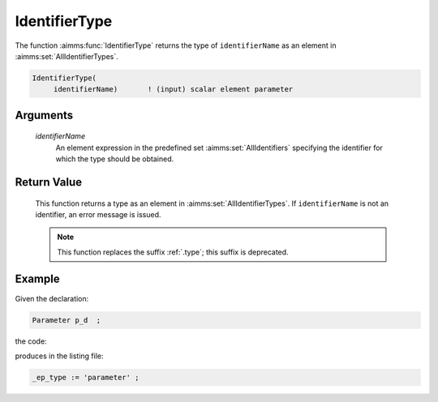 .. aimms:function:: IdentifierType(identifierName)

.. _IdentifierType:

IdentifierType
==============

The function :aimms:func:`IdentifierType` returns the type of ``identifierName``
as an element in :aimms:set:`AllIdentifierTypes`.

.. code-block:: aimms

    IdentifierType(
         identifierName)       ! (input) scalar element parameter

Arguments
---------

    *identifierName*
        An element expression in the predefined set :aimms:set:`AllIdentifiers` specifying the
        identifier for which the type should be obtained.

Return Value
------------

    This function returns a type as an element in :aimms:set:`AllIdentifierTypes`. If
    ``identifierName`` is not an identifier, an error message is issued.

    .. note::

        This function replaces the suffix :ref:`.type`; this suffix is deprecated.


Example
-------

Given the declaration: 

.. code-block:: aimms

    Parameter p_d  ;

the code:

.. code-block:: aimms
    :linenos:
    :emphasize-lines: 4

    _ep_p := StringToElement(AllIdentifiers, 
        "chapterModel::sectionModelQuery::funcIdentifierType::p_d", 
        create: 0);
    _ep_type := IdentifierType( _ep_p );
    block where single_column_display := 1, listing_number_precision := 6 ;
        display _ep_type ;
    endblock ;

produces in the listing file:

.. code-block:: aimms

    _ep_type := 'parameter' ;


.. seealso::

    -  The functions :aimms:func:`IdentifierDimension` and :aimms:func:`IdentifierUnit`.

    -  :doc:`data-communication-components/data-initialization-verification-and-control/working-with-the-set-allidentifiers` of the `Language Reference <https://documentation.aimms.com/language-reference/index.html>`__.

    -  The common example in :numref:`CommonModelQueryExample`.
